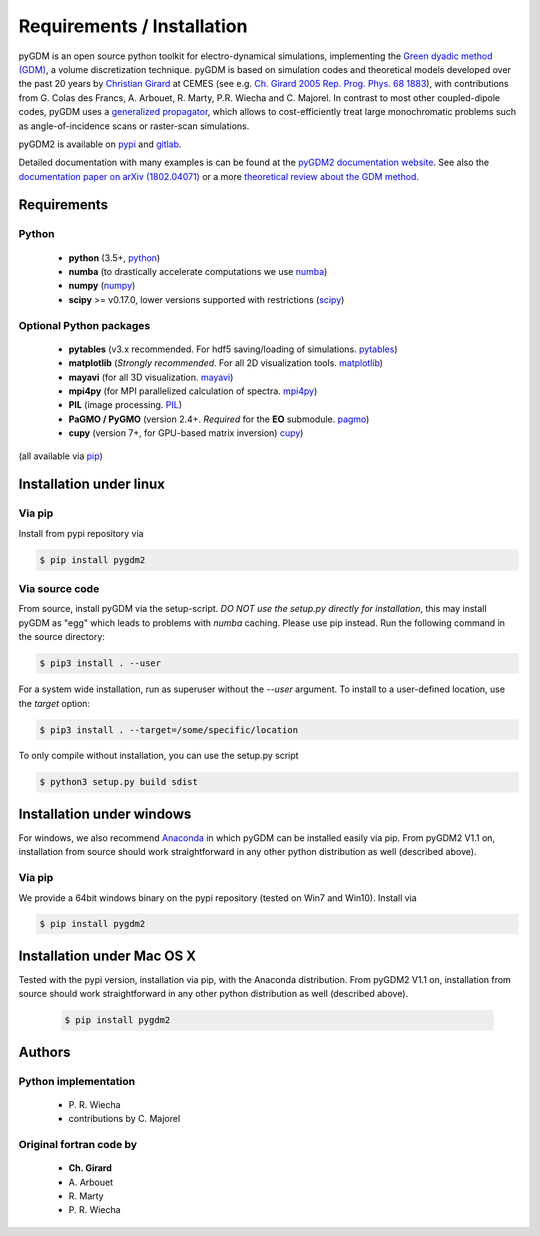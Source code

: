 ***********************************
Requirements / Installation
***********************************

pyGDM is an open source python toolkit for electro-dynamical simulations, implementing the `Green dyadic method (GDM) <https://doi.org/10.1088/0034-4885/68/8/R05>`_, a volume discretization technique. 
pyGDM is based on simulation codes and theoretical models developed over the past 20 years by `Christian Girard <http://www.cemes.fr/Theory-of-Complex-Nano-optical?lang=en>`_ at CEMES (see e.g. `Ch. Girard 2005 Rep. Prog. Phys. 68 1883 <https://doi.org/10.1088/0034-4885/68/8/R05>`_), with contributions from G. Colas des Francs, A. Arbouet, R. Marty, P.R. Wiecha and C. Majorel.
In contrast to most other coupled-dipole codes, pyGDM uses a `generalized propagator <https://journals.aps.org/prl/abstract/10.1103/PhysRevLett.74.526>`_, which allows to cost-efficiently treat large monochromatic problems such as angle-of-incidence scans or raster-scan simulations.

pyGDM2 is available on `pypi <https://pypi.python.org/pypi/pygdm2/>`_ and `gitlab <https://gitlab.com/wiechapeter/pyGDM2>`_. 

Detailed documentation with many examples is can be found at the `pyGDM2 documentation website <https://wiechapeter.gitlab.io/pyGDM2-doc/>`_. See also the `documentation paper on arXiv (1802.04071) <https://arxiv.org/abs/1802.04071>`_ or a more `theoretical review about the GDM method <https://doi.org/10.1088/0034-4885/68/8/R05>`_.




Requirements
================================

Python
------------------
    - **python** (3.5+, `python <https://www.python.org/>`_)
    - **numba** (to drastically accelerate computations we use `numba <http://numba.pydata.org/>`_)
    - **numpy** (`numpy <http://www.numpy.org/>`_)
    - **scipy** >= v0.17.0, lower versions supported with restrictions (`scipy <https://www.scipy.org/>`_)

Optional Python packages
-------------------------------------
    - **pytables** (v3.x recommended. For hdf5 saving/loading of simulations. `pytables <https://www.pytables.org/>`_)
    - **matplotlib** (*Strongly recommended*. For all 2D visualization tools. `matplotlib <https://matplotlib.org/>`_)
    - **mayavi** (for all 3D visualization. `mayavi <http://docs.enthought.com/mayavi/mayavi/mlab.html>`_)
    - **mpi4py** (for MPI parallelized calculation of spectra. `mpi4py <http://mpi4py.readthedocs.io/en/stable/>`_)
    - **PIL** (image processing. `PIL <https://pypi.python.org/pypi/PIL>`_)
    - **PaGMO / PyGMO** (version 2.4+. *Required* for the **EO** submodule. `pagmo <https://esa.github.io/pagmo2/>`_)
    - **cupy** (version 7+, for GPU-based matrix inversion) `cupy <https://docs-cupy.chainer.org/en/stable/index.html>`_)

(all available via `pip <https://pypi.python.org/pypi/pip>`_)



Installation under linux
=============================================

Via pip
-------------------------------

Install from pypi repository via

.. code-block:: bash
    
    $ pip install pygdm2



Via source code
-------------------------------

From source, install pyGDM via the setup-script. *DO NOT use the setup.py directly for installation*, this may install pyGDM as "egg" which leads to problems with *numba* caching.
Please use pip instead. Run the following command in the source directory:

.. code-block:: bash
    
    $ pip3 install . --user

For a system wide installation, run as superuser without the *--user* argument. 
To install to a user-defined location, use the *target* option:

.. code-block:: bash
    
    $ pip3 install . --target=/some/specific/location


To only compile without installation, you can use the setup.py script

.. code-block:: bash
    
    $ python3 setup.py build sdist


        


Installation under windows
=============================================

For windows, we also recommend `Anaconda <https://www.anaconda.com/download/#windows>`_ in which pyGDM can be installed easily via pip. From pyGDM2 V1.1 on, installation from source should work straightforward in any other python distribution as well (described above).

Via pip
-------------------------------

We provide a 64bit windows binary on the pypi repository (tested on Win7 and Win10). Install via

.. code-block:: bash
    
    $ pip install pygdm2



Installation under Mac OS X
=============================================

Tested with the pypi version, installation via pip, with the Anaconda distribution. From pyGDM2 V1.1 on, installation from source should work straightforward in any other python distribution as well (described above).

   .. code-block:: bash
    
        $ pip install pygdm2




Authors
=========================

Python implementation
------------------------
   - P\. R. Wiecha
   - contributions by C\. Majorel


Original fortran code by
-------------------------
   - **Ch\. Girard**
   - A\. Arbouet
   - R\. Marty
   - P\. R. Wiecha



   


